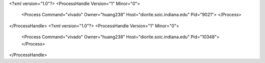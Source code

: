 <?xml version="1.0"?>
<ProcessHandle Version="1" Minor="0">
    <Process Command="vivado" Owner="huang238" Host="diorite.soic.indiana.edu" Pid="9021">
    </Process>
</ProcessHandle>
<?xml version="1.0"?>
<ProcessHandle Version="1" Minor="0">
    <Process Command="vivado" Owner="huang238" Host="diorite.soic.indiana.edu" Pid="10348">
    </Process>
</ProcessHandle>
